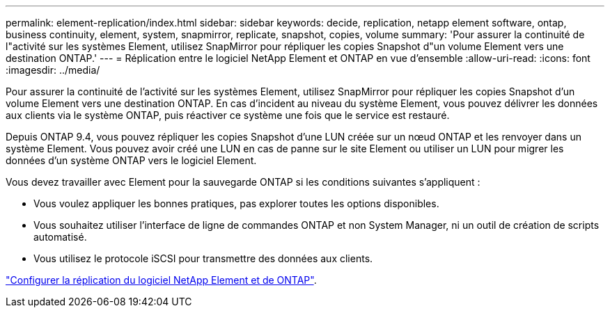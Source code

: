 ---
permalink: element-replication/index.html 
sidebar: sidebar 
keywords: decide, replication, netapp element software, ontap, business continuity, element, system, snapmirror, replicate, snapshot, copies, volume 
summary: 'Pour assurer la continuité de l"activité sur les systèmes Element, utilisez SnapMirror pour répliquer les copies Snapshot d"un volume Element vers une destination ONTAP.' 
---
= Réplication entre le logiciel NetApp Element et ONTAP en vue d'ensemble
:allow-uri-read: 
:icons: font
:imagesdir: ../media/


[role="lead"]
Pour assurer la continuité de l'activité sur les systèmes Element, utilisez SnapMirror pour répliquer les copies Snapshot d'un volume Element vers une destination ONTAP. En cas d'incident au niveau du système Element, vous pouvez délivrer les données aux clients via le système ONTAP, puis réactiver ce système une fois que le service est restauré.

Depuis ONTAP 9.4, vous pouvez répliquer les copies Snapshot d'une LUN créée sur un nœud ONTAP et les renvoyer dans un système Element. Vous pouvez avoir créé une LUN en cas de panne sur le site Element ou utiliser un LUN pour migrer les données d'un système ONTAP vers le logiciel Element.

Vous devez travailler avec Element pour la sauvegarde ONTAP si les conditions suivantes s'appliquent :

* Vous voulez appliquer les bonnes pratiques, pas explorer toutes les options disponibles.
* Vous souhaitez utiliser l'interface de ligne de commandes ONTAP et non System Manager, ni un outil de création de scripts automatisé.
* Vous utilisez le protocole iSCSI pour transmettre des données aux clients.


link:https://docs.netapp.com/us-en/element-software/storage/concept_snapmirror_overview.html["Configurer la réplication du logiciel NetApp Element et de ONTAP"^].

